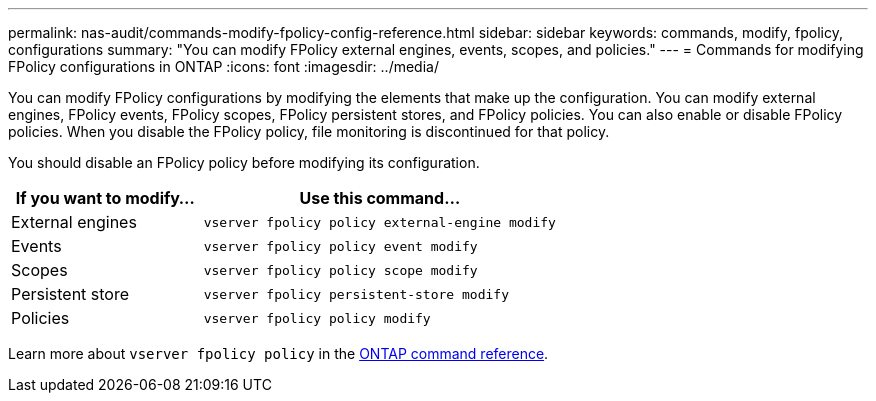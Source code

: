 ---
permalink: nas-audit/commands-modify-fpolicy-config-reference.html
sidebar: sidebar
keywords: commands, modify, fpolicy, configurations
summary: "You can modify FPolicy external engines, events, scopes, and policies."
---
= Commands for modifying FPolicy configurations in ONTAP
:icons: font
:imagesdir: ../media/

// 15-April-2024 ONTAPDOC-1605

[.lead]
You can modify FPolicy configurations by modifying the elements that make up the configuration. You can modify external engines, FPolicy events, FPolicy scopes, FPolicy persistent stores, and FPolicy policies. You can also enable or disable FPolicy policies. When you disable the FPolicy policy, file monitoring is discontinued for that policy.

You should disable an FPolicy policy before modifying its configuration.

[cols="35,65"]
|===

h| If you want to modify... h| Use this command...
a|
External engines
a|
`vserver fpolicy policy external-engine modify`
a|
Events
a|
`vserver fpolicy policy event modify`
a|
Scopes
a|
`vserver fpolicy policy scope modify`
a|
Persistent store
a|
`vserver fpolicy persistent-store modify` 
a|
Policies
a|
`vserver fpolicy policy modify`
|===

Learn more about `vserver fpolicy policy` in the link:https://docs.netapp.com/us-en/ontap-cli/search.html?q=vserver+fpolicy+policy[ONTAP command reference^].

// 2025 Jan 15, ONTAPDOC-2569